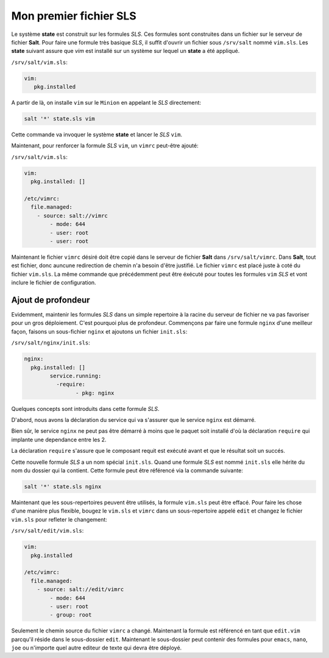 ************************
Mon premier fichier SLS
************************

.. |minion| replace:: ``Minion``
.. |master| replace:: ``Master``
.. |minions| replace:: ``Minions``
.. |salt| replace:: **Salt**
.. |state| replace:: **state**
.. |sls| replace:: *SLS*
.. |nginx| replace:: ``nginx``

Le système |state| est construit sur les formules |sls|. Ces formules sont construites dans un fichier sur le serveur de fichier |salt|. Pour faire une formule très basique |sls|, il suffit d'ouvrir un fichier sous ``/srv/salt`` nommé ``vim.sls``. Les |state| suivant assure que *vim* est installé sur un système sur lequel un |state| a été appliqué.


``/srv/salt/vim.sls``:


.. code-block:: yaml

	vim:
	   pkg.installed


A partir de là, on installe ``vim`` sur le |minion| en appelant le |sls| directement:

.. code-block:: bash

    salt '*' state.sls vim


Cette commande va invoquer le système |state| et lancer le |sls| ``vim``.

Maintenant, pour renforcer la formule |sls| ``vim``, un ``vimrc`` peut-être ajouté:

``/srv/salt/vim.sls``:

.. code-block:: yaml

	vim:
	  pkg.installed: []

	/etc/vimrc:
	  file.managed:
	    - source: salt://vimrc
		- mode: 644
		- user: root
		- user: root


Maintenant le fichier ``vimrc`` désiré doit être copié dans le serveur de fichier |salt| dans ``/srv/salt/vimrc``. Dans |salt|, tout est fichier, donc auncune redirection de chemin n'a besoin d'être justifié. Le fichier ``vimrc`` est placé juste à coté du fichier ``vim.sls``. La même commande que précédemment peut être éxécuté pour toutes les formules ``vim`` |sls| et vont inclure le fichier de configuration.

.. _ajout_profondeur:

Ajout de profondeur
--------------------


Evidemment, maintenir les formules |sls| dans un simple repertoire à la racine du serveur de fichier ne va pas favoriser pour un gros déploiement. C'est pourquoi plus de profondeur. Commençons par faire une formule ``nginx`` d'une meilleur façon, faisons un sous-fichier |nginx| et ajoutons un fichier ``init.sls``:

``/srv/salt/nginx/init.sls``:

.. code-block:: yaml

	nginx:
	  pkg.installed: []
		service.running:
		  -require:
			- pkg: nginx


Quelques concepts sont introduits dans cette formule |sls|.

D'abord, nous avons la déclaration du service qui va s'assurer que le service |nginx| est démarré.

Bien sûr, le service |nginx| ne peut pas être démarré à moins que le paquet soit installé d'où la déclaration ``require`` qui implante une dependance entre les 2.

La déclaration ``require`` s'assure que le composant requit est exécuté avant et que le résultat soit un succés.

Cette nouvelle formule |sls|  a un nom spécial ``init.sls``. Quand une formule |sls| est nommé ``init.sls`` elle hérite du nom du dossier qui la contient. Cette formule peut être référencé via la commande suivante:

.. code-block:: bash

	salt '*' state.sls nginx


Maintenant que les sous-repertoires peuvent être utilisés, la formule ``vim.sls`` peut être effacé. Pour faire les chose d'une manière plus flexible, bougez le ``vim.sls`` et ``vimrc`` dans un sous-repertoire appelé ``edit`` et changez le fichier ``vim.sls`` pour refleter le changement:

``/srv/salt/edit/vim.sls``:

.. code-block:: yaml

	vim:
	  pkg.installed

	/etc/vimrc:
	  file.managed:
	    - source: salt://edit/vimrc
		- mode: 644
		- user: root
		- group: root


Seulement le chemin source du fichier ``vimrc`` a changé. Maintenant la formule est référencé en tant que ``edit.vim`` parcqu'il réside dans le sous-dossier ``edit``. Maintenant le sous-dossier peut contenir des formules pour ``emacs``, ``nano``, ``joe`` ou n'importe quel autre editeur de texte qui devra être déployé.
